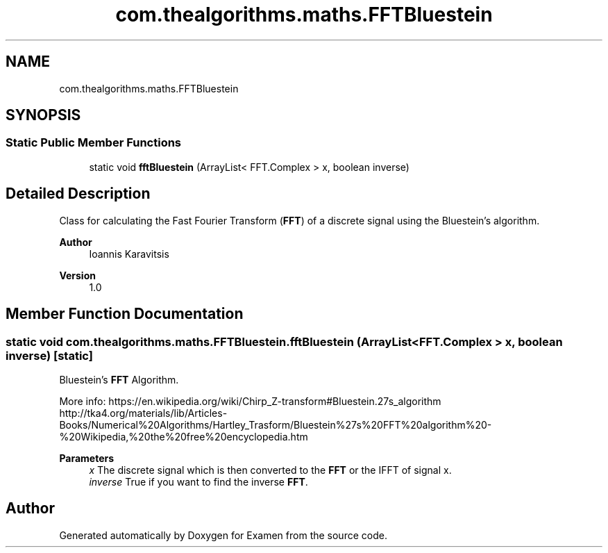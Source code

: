 .TH "com.thealgorithms.maths.FFTBluestein" 3 "Fri Jan 28 2022" "Examen" \" -*- nroff -*-
.ad l
.nh
.SH NAME
com.thealgorithms.maths.FFTBluestein
.SH SYNOPSIS
.br
.PP
.SS "Static Public Member Functions"

.in +1c
.ti -1c
.RI "static void \fBfftBluestein\fP (ArrayList< FFT\&.Complex > x, boolean inverse)"
.br
.in -1c
.SH "Detailed Description"
.PP 
Class for calculating the Fast Fourier Transform (\fBFFT\fP) of a discrete signal using the Bluestein's algorithm\&.
.PP
\fBAuthor\fP
.RS 4
Ioannis Karavitsis 
.RE
.PP
\fBVersion\fP
.RS 4
1\&.0 
.RE
.PP

.SH "Member Function Documentation"
.PP 
.SS "static void com\&.thealgorithms\&.maths\&.FFTBluestein\&.fftBluestein (ArrayList< FFT\&.Complex > x, boolean inverse)\fC [static]\fP"
Bluestein's \fBFFT\fP Algorithm\&.
.PP
More info: https://en.wikipedia.org/wiki/Chirp_Z-transform#Bluestein.27s_algorithm http://tka4.org/materials/lib/Articles-Books/Numerical%20Algorithms/Hartley_Trasform/Bluestein%27s%20FFT%20algorithm%20-%20Wikipedia,%20the%20free%20encyclopedia.htm
.PP
\fBParameters\fP
.RS 4
\fIx\fP The discrete signal which is then converted to the \fBFFT\fP or the IFFT of signal x\&. 
.br
\fIinverse\fP True if you want to find the inverse \fBFFT\fP\&. 
.RE
.PP


.SH "Author"
.PP 
Generated automatically by Doxygen for Examen from the source code\&.
